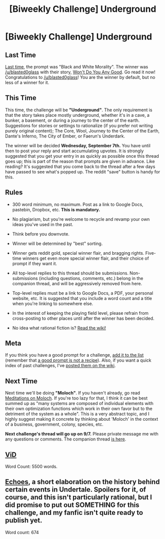 #+TITLE: [Biweekly Challenge] Underground

* [Biweekly Challenge] Underground
:PROPERTIES:
:Author: alexanderwales
:Score: 12
:DateUnix: 1472079112.0
:DateShort: 2016-Aug-25
:END:
** Last Time
   :PROPERTIES:
   :CUSTOM_ID: last-time
   :END:
[[https://www.reddit.com/r/rational/comments/4x4w7v/biweekly_challenge_black_and_white_morality/?sort=confidence][Last time,]] the prompt was "Black and White Morality". The winner was [[/u/blasted0glass]] with their story, [[https://www.reddit.com/r/rational/comments/4x4w7v/biweekly_challenge_black_and_white_morality/d6lp2or][Won't Do You Any Good]]. Go read it now! Congratulations to [[/u/blasted0glass]]! You are the winner by default, but no less of a winner for it.

** This Time
   :PROPERTIES:
   :CUSTOM_ID: this-time
   :END:
This time, the challenge will be *"Underground"*. The only requirement is that the story takes place mostly underground, whether it's in a cave, a bunker, a basement, or during a journey to the center of the earth. Suggestions for stories or settings to rationalize (if you prefer not writing purely original content); The Core, Wool, Journey to the Center of the Earth, Dante's Inferno, The City of Ember, or Faerun's Underdark.

The winner will be decided *Wednesday, September 7th.* You have until then to post your reply and start accumulating upvotes. It is strongly suggested that you get your entry in as quickly as possible once this thread goes up; this is part of the reason that prompts are given in advance. Like reading? It's suggested that you come back to the thread after a few days have passed to see what's popped up. The reddit "save" button is handy for this.

** Rules
   :PROPERTIES:
   :CUSTOM_ID: rules
   :END:

- 300 word minimum, no maximum. Post as a link to Google Docs, pastebin, Dropbox, etc. *This is mandatory.*

- No plagiarism, but you're welcome to recycle and revamp your own ideas you've used in the past.

- Think before you downvote.

- Winner will be determined by "best" sorting.

- Winner gets reddit gold, special winner flair, and bragging rights. Five-time winners get even more special winner flair, and their choice of prompt if they want it.

- All top-level replies to this thread should be submissions. Non-submissions (including questions, comments, etc.) belong in the companion thread, and will be aggressively removed from here.

- Top-level replies must be a link to Google Docs, a PDF, your personal website, etc. It is suggested that you include a word count and a title when you're linking to somewhere else.

- In the interest of keeping the playing field level, please refrain from cross-posting to other places until after the winner has been decided.

- No idea what rational fiction is? [[http://www.reddit.com/r/rational/wiki/index][Read the wiki!]]

** Meta
   :PROPERTIES:
   :CUSTOM_ID: meta
   :END:
If you think you have a good prompt for a challenge, [[https://docs.google.com/spreadsheets/d/1B6HaZc8FYkr6l6Q4cwBc9_-Yq1g0f_HmdHK5L1tbEbA/edit?usp=sharing][add it to the list]] (remember that [[http://www.reddit.com/r/WritingPrompts/wiki/prompts?src=RECIPE][a good prompt is not a recipe]]). Also, if you want a quick index of past challenges, I've [[https://www.reddit.com/r/rational/wiki/weeklychallenge][posted them on the wiki]].

** Next Time
   :PROPERTIES:
   :CUSTOM_ID: next-time
   :END:
Next time we'll be doing *"Moloch"*. If you haven't already, go read [[http://slatestarcodex.com/2014/07/30/meditations-on-moloch/][Meditations on Moloch]]. If you're too lazy for that, I think it can be best summed up as "many systems are composed of individual elements with their own optimization functions which work in their own favor but to the detriment of the system as a whole". This is a very abstract topic, and I highly suggest making it concrete by thinking about 'Moloch' in the context of a business, government, colony, species, etc.

*Next challenge's thread will go up on 9/7.* Please private message me with any questions or comments. The companion thread [[https://www.reddit.com/r/rational/comments/4zg37r/challenge_companion_underground/][is here]].


** [[https://kishoto.wordpress.com/2016/09/03/vid/][ViD]]

Word Count: 5500 words.
:PROPERTIES:
:Author: Kishoto
:Score: 8
:DateUnix: 1472928896.0
:DateShort: 2016-Sep-03
:END:


** [[https://docs.google.com/document/d/1UcTFMA1yy9SzxZTMw_i4Lv5nytISJyKS0ELYrR-RUI4/edit][Echoes]], a short elaboration on the history behind certain events in Undertale. Spoilers for it, of course, and this isn't particularly rational, but I did promise to put out SOMETHING for this challenge, and my fanfic isn't quite ready to publish yet.

Word count: 674
:PROPERTIES:
:Author: Cariyaga
:Score: 2
:DateUnix: 1473075196.0
:DateShort: 2016-Sep-05
:END:

